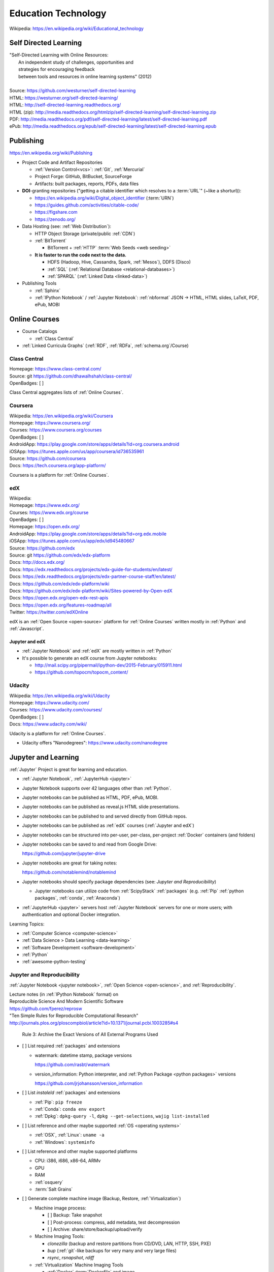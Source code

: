 
.. index:: Education Technology
.. index:: EdTech
.. _education-technology:

######################
Education Technology
######################
| Wikipedia: https://en.wikipedia.org/wiki/Educational_technology

Self Directed Learning
========================
| "Self-Directed Learning with Online Resources:
|  An independent study of challenges, opportunities and
|  strategies for encouraging feedback
|  between tools and resources in online learning systems" (2012)
|
| Source: https://github.com/westurner/self-directed-learning
| HTML: https://westurner.org/self-directed-learning/
| HTML: http://self-directed-learning.readthedocs.org/
| HTML (zip): http://media.readthedocs.org/htmlzip/self-directed-learning/self-directed-learning.zip
| PDF: http://media.readthedocs.org/pdf/self-directed-learning/latest/self-directed-learning.pdf
| ePub: http://media.readthedocs.org/epub/self-directed-learning/latest/self-directed-learning.epub


.. index:: Publishing
.. _publishing:

Publishing
============
https://en.wikipedia.org/wiki/Publishing

* Project Code and Artifact Repositories

  * :ref:`Version Control<vcs>`: :ref:`Git`, :ref:`Mercurial`
  * Project Forge: GitHub, BitBucket, SourceForge
  * Artifacts: built packages, reports, PDFs, data files

* **DOI**-granting repositories ("getting a citable identifier
  which resolves to a :term:`URL`" (~like a shorturl)):

  * https://en.wikipedia.org/wiki/Digital_object_identifier (:term:`URN`)
  * https://guides.github.com/activities/citable-code/
  * https://figshare.com
  * https://zenodo.org/

* Data Hosting (see: :ref:`Web Distribution`):

  * HTTP Object Storage (private/public :ref:`CDN`)
  * :ref:`BitTorrent`

    * BitTorrent + :ref:`HTTP` :term:`Web Seeds <web seeding>`

  * **It is faster to run the code next to the data.**

    * HDFS (Hadoop, Hive, Cassandra, Spark, :ref:`Mesos`), DDFS (Disco)
    * :ref:`SQL` (:ref:`Relational Database <relational-databases>`)
    * :ref:`SPARQL` (:ref:`Linked Data <linked-data>`)

* Publishing Tools

  + :ref:`Sphinx`
  + :ref:`IPython Notebook` / :ref:`Jupyter Notebook`:
    :ref:`nbformat` JSON -> HTML, HTML slides, LaTeX, PDF, ePub, MOBI


.. index:: Online Courses
.. _online courses:

Online Courses
================
* Course Catalogs

  * :ref:`Class Central`

* :ref:`Linked Curricula Graphs` (:ref:`RDF`, :ref:`RDFa`,
  :ref:`schema.org`/Course)


.. index:: Class Central
.. _class central:

Class Central
**************
| Homepage: https://www.class-central.com/
| Source: git https://github.com/dhawalhshah/class-central/
| OpenBadges: [ ]

Class Central aggregates lists of :ref:`Online Courses`.


.. index:: Coursera
.. _coursera:

Coursera
**********
| Wikipedia: https://en.wikipedia.org/wiki/Coursera
| Homepage: https://www.coursera.org/
| Courses: https://www.coursera.org/courses
| OpenBadges: [ ]
| AndroidApp: https://play.google.com/store/apps/details?id=org.coursera.android
| iOSApp: https://itunes.apple.com/us/app/coursera/id736535961
| Source: https://github.com/coursera
| Docs: https://tech.coursera.org/app-platform/

Coursera is a platform for :ref:`Online Courses`.


.. index:: EdX
.. _edx:

edX
****
| Wikipedia:
| Homepage: https://www.edx.org/
| Courses: https://www.edx.org/course
| OpenBadges: [ ]
| Homepage: https://open.edx.org/
| AndroidApp: https://play.google.com/store/apps/details?id=org.edx.mobile
| iOSApp: https://itunes.apple.com/us/app/edx/id945480667
| Source: https://github.com/edx
| Source: git https://github.com/edx/edx-platform
| Docs: http://docs.edx.org/
| Docs: https://edx.readthedocs.org/projects/edx-guide-for-students/en/latest/
| Docs: https://edx.readthedocs.org/projects/edx-partner-course-staff/en/latest/
| Docs: https://github.com/edx/edx-platform/wiki
| Docs: https://github.com/edx/edx-platform/wiki/Sites-powered-by-Open-edX
| Docs: https://open.edx.org/open-edx-rest-apis
| Docs: https://open.edx.org/features-roadmap/all
| Twitter: https://twitter.com/edXOnline

edX is an :ref:`Open Source <open-source>` platform for :ref:`Online Courses`
written mostly in :ref:`Python` and :ref:`Javascript`.


.. index:: Jupyter and edX
.. _jupyter and edx:

Jupyter and edX
~~~~~~~~~~~~~~~~~~

* :ref:`Jupyter Notebook` and :ref:`edX` are mostly written in :ref:`Python`
* It's possible to generate an edX course from Jupyter notebooks:

  + http://mail.scipy.org/pipermail/ipython-dev/2015-February/015911.html
  + https://github.com/topocm/topocm_content/


.. index:: Udacity
.. _udacity:

Udacity
*************
| Wikipedia: https://en.wikipedia.org/wiki/Udacity
| Homepage: https://www.udacity.com/
| Courses: https://www.udacity.com/courses/
| OpenBadges: [ ]
| Docs: https://www.udacity.com/wiki/

Udacity is a platform for :ref:`Online Courses`.

* Udacity offers "Nanodegrees": https://www.udacity.com/nanodegree


.. index:: Jupyter and Learning
.. _jupyter and learning:

Jupyter and Learning
=======================
:ref:`Jupyter` Project is great for learning and education.

* :ref:`Jupyter Notebook`, :ref:`JupyterHub <jupyter>`
* Jupyter Notebook supports over 42 languages other than :ref:`Python`.
* Jupyter notebooks can be published as HTML, PDF, ePub, MOBI.
* Jupyter notebooks can be published as reveal.js HTML slide presentations.
* Jupyter notebooks can be published to and served directly from GitHub repos.
* Jupyter notebooks can be published as :ref:`edX` courses
  (:ref:`Jupyter and edX`)
* Jupyter notebooks can be structured into
  per-user, per-class, per-project :ref:`Docker` containers
  (and folders)
* Jupyter notebooks can be saved to and read from Google Drive:

  https://github.com/jupyter/jupyter-drive

* Jupyter notebooks are great for taking notes:

  https://github.com/notablemind/notablemind

* Jupyter notebooks should specify package dependencies
  (see: `Jupyter and Reproducibility`)

  + Jupyter notebooks can utilize code from :ref:`ScipyStack` :ref:`packages`
    (e.g. :ref:`Pip` :ref:`python packages`, :ref:`conda`, :ref:`Anaconda`)

* :ref:`JupyterHub <jupyter>` servers host :ref:`Jupyter Notebook` servers
  for one or more users; with authentication
  and optional Docker integration.

Learning Topics:

* :ref:`Computer Science <computer-science>`
* :ref:`Data Science > Data Learning <data-learning>`
* :ref:`Software Development <software-development>`
* :ref:`Python`
* :ref:`awesome-python-testing`


.. index:: Jupyter and Reproducibility
.. _jupyter and reproducibility:

Jupyter and Reproducibility
*****************************

:ref:`Jupyter Notebook <jupyter notebook>`,
:ref:`Open Science <open-science>`,
and :ref:`Reproducibility`.

| Lecture notes (in :ref:`IPython Notebook` format) on
| Reproducible Science And Modern Scientific Software
| https://github.com/fperez/reprosw

| "Ten Simple Rules for Reproducible Computational Research"
| http://journals.plos.org/ploscompbiol/article?id=10.1371/journal.pcbi.1003285#s4

    Rule 3: Archive the Exact Versions of All External Programs Used

* [ ] List required :ref:`packages` and extensions

  * watermark: datetime stamp, package versions

    https://github.com/rasbt/watermark

  * version_information: Python interpreter,
    and :ref:`Python Package <python packages>` versions

    https://github.com/jrjohansson/version_information

* [ ] List *instaleld* :ref:`packages` and extensions

  * :ref:`Pip`: ``pip freeze``
  * :ref:`Conda`: ``conda env export``
  * :ref:`Dpkg`: ``dpkg-query -l``, ``dpkg --get-selections``,
    ``wajig list-installed``

* [ ] List reference and other maybe supported :ref:`OS <operating systems>`

  * :ref:`OSX`, :ref:`Linux`: ``uname -a``
  * :ref:`Windows`: ``systeminfo``

* [ ] List reference and other maybe supported platforms

  * CPU: i386, i686, x86-64, ARMv
  * GPU
  * RAM
  * :ref:`osquery`
  * :term:`Salt Grains`

* [ ] Generate complete machine image (Backup, Restore, :ref:`Virtualization`)

  * Machine image process:

    * [ ] Backup: Take snapshot
    * [ ] Post-process: compress, add metadata, test decompression
    * [ ] Archive: share/store/backup/upload/verify

  * Machine Imaging Tools:

    * `clonezilla` (backup and restore partitions from
      CD/DVD, LAN, HTTP, SSH, PXE)
    * `bup` (:ref:`git`-like backups for very many and very large files)
    * `rsync`, `rsnapshot`, `rdiff`

  * :ref:`Virtualization` Machine Imaging Tools

    * :ref:`Docker` :term:`Dockerfile` and image
    * :ref:`Packer` config and image
    * :ref:`Vagrant` :term:`Vagrantfile` and box


.. index:: Jupyter and TDD
.. _jupyter and tdd:

Jupyter and TDD
*****************
* The input/output feedback cycle of IPython and Jupyter notebooks
  captures the essence of :ref:`Test Driven Development <tdd>`
* Jupyter notebooks can be tested with :ref:`runipy` and :ref:`ipython_nose`
* Jupyter notebooks can be tested and graded with :ref:`nbgrader`
* :ref:`awesome-python-testing` links to a number of testing concepts
  and :ref:`Python` tools


.. index:: nbgrader
.. _nbgrader:

nbgrader
~~~~~~~~~
| Source: git https://github.com/jupyter/nbgrader

:ref:`Jupyter notebooks <jupyter notebook>`
can be submitted and centrally graded with nbgrader.

.. note:: While it's possible to run tests of all code cells
   in a Jupyter notebook programmatically with runipy,
   **it's usually preferable to factor
   testable code into a module and a package**
   (e.g. :ref:`Python Package <python packages>`, :ref:`Conda package <conda>`)
   and then reference those tested functions from within
   a :ref:`Jupyter notebook <jupyter notebook>`.


.. index:: JupyterHub Servers
.. _jupyterhub servers:

JupyterHub Servers
********************

* Sharing resources affords many challenges and opportunities

  * Timeshare resource exhaustion (CPU, RAM, Storage)
  * Security

* Principle of least privilege
  ("privilege separation", :ref:`Confidentiality`)

  https://en.wikipedia.org/wiki/Principle_of_least_privilege

* There are :ref:`Docker` containers for :ref:`IPython Notebook`,
  :ref:`Jupyter Notebook`, :ref:`JupyterHub <jupyter>`
  and supporting services.

  * https://github.com/ipython/ipython/wiki/Install:-Docker

* :ref:`JupyterHub <jupyter>` servers spawn and proxy to
  separate instances of :ref:`Jupyter Notebook`;
  which run on different ports, IPs, and/or containers.

  * https://github.com/jupyter/jupyterhub/wiki/Spawners

* :ref:`JupyterHub <jupyter>` servers authenticate users from a number
  of sources (local, OAuth, GitHub)

  * https://github.com/jupyter/jupyterhub/wiki/Authenticators


Knowledge Engineering
=======================
See: :ref:`Knowledge Engineering <knowledge-engineering>`

.. index:: Linked Curricula Graphs
.. _linked curricula graphs:

Linked Curricula Graphs
*****************************************
* https://westurner.org/self-directed-learning/slides.html#knowledge-graph (2012)
* https://westurner.org/redditlog/#comment/ci3c1o3 (2014)

* [ ] Add :ref:`RDFa` to Course Catalog / Index HTML pages

  * [ ] schema.org/Course: https://github.com/schemaorg/schemaorg/issues/195

* [ ] Link each component of the curriculum to a **Concept URI**

  * :ref:`Knowledge Engineering <knowledge-engineering>`
    lists a number of **Wikipedia Concept URIs**

    Wikipedia (-> DBpedia RDF <- :ref:`LODCloud`))

    * https://en.wikipedia.org/wiki/DBpedia -- Wikipedia page for "DBpedia"
    * https://dbpedia.org/page/DBpedia -- DBpedia page for "DBpedia"
    * https://www.wikidata.org/wiki/Q465 -- Wikidata page for DBpedia ("Q465")

  * A more local/structured vocabulary (with #permalink :term:`URIs <uri>`)
    could also defined mppings from local `Concept URIs` to
    one or more `Wikipedia Concept URIs`

    * `Common Core`
    * `LRMI`

* [ ] Write tools to discover curriculum resources
  relevant to one or more concept :term:`URIs <uri>`
* [ ] Write tools to sequence curriculum resources which have
  :term:`URIs <uri>`

  * :ref:`Art & Design > Web Production <web production>`


.. index:: OpenBadges
.. _openbadges:

OpenBadges
************
| Homepage: http://openbadges.org/
| Wikipedia: https://en.wikipedia.org/wiki/Mozilla_Open_Badges
| Standard: https://github.com/openbadges/openbadges-specification
| Docs: https://wiki.mozilla.org/Badges
| Twitter: https://twitter.com/openbadges

* [ ] OpenBadges :ref:`JSON` Web Signatures and :ref:`Schema.org`
  (:ref:`RDFa`, :ref:`JSON-LD`):

  https://github.com/openbadges/openbadges-specification/issues/9

.. index:: OpenBadges Backpack
.. _openbadges-backpack:

OpenBadges Backpack
***********************
| Homepage: https://backpack.openbadges.org/backpack/
| Source: https://github.com/mozilla/openbadges-backpack


See also: :ref:`Team Building <team-building>`, :ref:`Jupyter`

